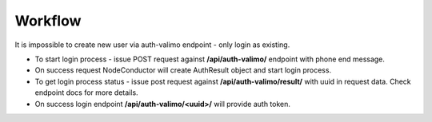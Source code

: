 Workflow
--------

It is impossible to create new user via auth-valimo endpoint - only login as existing.

* To start login process - issue POST request against **/api/auth-valimo/** endpoint with phone end message.

* On success request NodeConductor will create AuthResult object and start login process.

* To get login process status - issue post request against **/api/auth-valimo/result/** with uuid in request data.
  Check endpoint docs for more details.

* On success login endpoint **/api/auth-valimo/<uuid>/** will provide auth token.